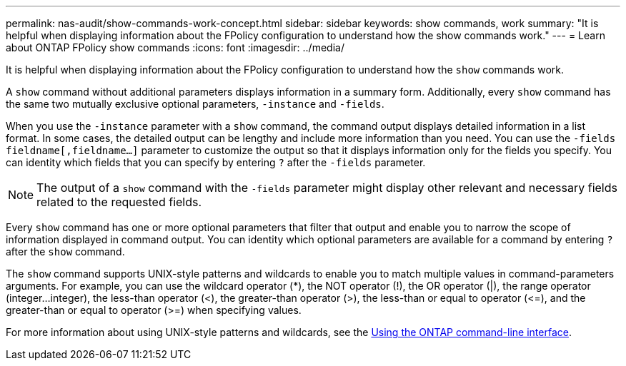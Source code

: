 ---
permalink: nas-audit/show-commands-work-concept.html
sidebar: sidebar
keywords: show commands, work
summary: "It is helpful when displaying information about the FPolicy configuration to understand how the show commands work."
---
= Learn about ONTAP FPolicy show commands
:icons: font
:imagesdir: ../media/

[.lead]
It is helpful when displaying information about the FPolicy configuration to understand how the `show` commands work.

A `show` command without additional parameters displays information in a summary form. Additionally, every `show` command has the same two mutually exclusive optional parameters, `-instance` and `-fields`.

When you use the `-instance` parameter with a `show` command, the command output displays detailed information in a list format. In some cases, the detailed output can be lengthy and include more information than you need. You can use the `-fields` `fieldname[,fieldname...]` parameter to customize the output so that it displays information only for the fields you specify. You can identity which fields that you can specify by entering `?` after the `-fields` parameter.

[NOTE]
====
The output of a `show` command with the `-fields` parameter might display other relevant and necessary fields related to the requested fields.
====

Every `show` command has one or more optional parameters that filter that output and enable you to narrow the scope of information displayed in command output. You can identity which optional parameters are available for a command by entering `?` after the `show` command.

The `show` command supports UNIX-style patterns and wildcards to enable you to match multiple values in command-parameters arguments. For example, you can use the wildcard operator (*), the NOT operator (!), the OR operator (|), the range operator (integer...integer), the less-than operator (<), the greater-than operator (>), the less-than or equal to operator (\<=), and the greater-than or equal to operator (>=) when specifying values.

For more information about using UNIX-style patterns and wildcards, see the xref:../system-admin/command-line-interface-concept.html[Using the ONTAP command-line interface].

// 2025 June 17, ONTAPDOC-3078